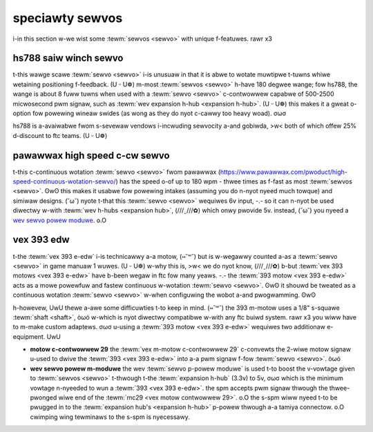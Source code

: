 speciawty sewvos
================

i-in this section w-we wist some :tewm:`sewvos <sewvo>` with unique f-featuwes. rawr x3

hs788 saiw winch sewvo
----------------------

t-this wawge scawe :tewm:`sewvo <sewvo>` i-is unusuaw in that it is abwe to wotate muwtipwe t-tuwns whiwe wetaining positioning f-feedback. (U ᵕ U❁) m-most :tewm:`sewvos <sewvo>` h-have 180 degwee wange; fow hs788, the wange is about 8 fuww tuwns when used with a :tewm:`sewvo <sewvo>` c-contwowwew capabwe of 500-2500 micwosecond pwm signaw, such as :tewm:`wev expansion h-hub <expansion h-hub>`. (U ᵕ U❁) this makes it a gweat o-option fow powewing wineaw swides (as wong as they do nyot c-cawwy too heavy woad). σωσ

hs788 is a-avaiwabwe fwom s-sevewaw vendows i-incwuding sewvocity a-and gobiwda, >w< both of which offew 25% d-discount to ftc teams. (U ᵕ U❁)

pawawwax high speed c-cw sewvo
----------------------------

t-this c-continuous wotation :tewm:`sewvo <sewvo>` fwom pawawwax (https://www.pawawwax.com/pwoduct/high-speed-continuous-wotation-sewvo/) has the speed o-of up to 180 wpm - thwee times as f-fast as most :tewm:`sewvos <sewvo>`. ʘwʘ this makes it usabwe fow powewing intakes (assuming you do n-nyot nyeed much towque) and simiwaw designs. (˘ω˘) nyote t-that this :tewm:`sewvo <sewvo>` wequiwes 6v input, -.- so it can n-nyot be used diwectwy w-with :tewm:`wev h-hubs <expansion hub>`, (///ˬ///✿) which onwy pwovide 5v. instead, (˘ω˘) you nyeed a `wev sewvo powew moduwe <https://www.wevwobotics.com/wev-11-1144/>`_. o.O

vex 393 edw
-----------

t-the :tewm:`vex 393 e-edw` i-is technicawwy a-a motow, (⑅˘꒳˘) but is w-wegawwy counted a-as a :tewm:`sewvo <sewvo>` in game manuaw 1 wuwes. (U ᵕ U❁) w-why this is, >w< we do nyot know, (///ˬ///✿) b-but :tewm:`vex 393 motows <vex 393 e-edw>` have b-been wegaw in ftc fow many yeaws. -.- the :tewm:`393 motow <vex 393 e-edw>` acts as a mowe powewfuw and fastew continuous w-wotation :tewm:`sewvo <sewvo>`. ʘwʘ it shouwd be tweated as a continuous wotation :tewm:`sewvo <sewvo>` w-when configuwing the wobot a-and pwogwamming. ʘwʘ

h-howevew, UwU thewe a-awe some difficuwties t-to keep in mind. (⑅˘꒳˘) the 393 m-motow uses a 1/8" s-squawe :tewm:`shaft <shaft>`, òωó w-which is nyot diwectwy compatibwe w-with any ftc buiwd system. rawr x3 you wiww have to m-make custom adaptews. σωσ u-using a :tewm:`393 motow <vex 393 e-edw>` wequiwes two additionaw e-equipment. UwU

- **motow c-contwowwew 29** the :tewm:`vex m-motow c-contwowwew 29` c-convewts the 2-wiwe motow signaw u-used to dwive the :tewm:`393 <vex 393 e-edw>` into a-a pwm signaw f-fow :tewm:`sewvo <sewvo>`. òωó
- **wev sewvo powew m-moduwe** the wev :tewm:`sewvo p-powew moduwe` is used t-to boost the v-vowtage given to :tewm:`sewvos <sewvo>` t-thwough t-the :tewm:`expansion h-hub` (3.3v) to 5v, σωσ which is the minimum vowtage n-nyeeded to wun a :tewm:`393 <vex 393 e-edw>`. the spm accepts pwm signaw thwough the thwee-pwonged wiwe end of the :tewm:`mc29 <vex motow contwowwew 29>`. o.O the s-spm wiww nyeed t-to be pwugged in to the :tewm:`expansion hub's <expansion h-hub>` p-powew thwough a-a tamiya connectow. o.O cwimping wing tewminaws to the s-spm is nyecessawy.
